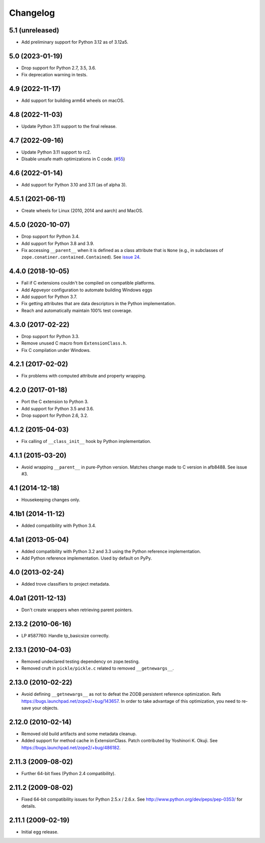 ===========
 Changelog
===========

5.1 (unreleased)
================

- Add preliminary support for Python 3.12 as of 3.12a5.


5.0 (2023-01-19)
================

- Drop support for Python 2.7, 3.5, 3.6.

- Fix deprecation warning in tests.


4.9 (2022-11-17)
================

- Add support for building arm64 wheels on macOS.


4.8 (2022-11-03)
================

- Update Python 3.11 support to the final release.


4.7 (2022-09-16)
================

- Update Python 3.11 support to rc2.

- Disable unsafe math optimizations in C code.
  (`#55 <https://github.com/zopefoundation/ExtensionClass/pull/55>`_)


4.6 (2022-01-14)
================

- Add support for Python 3.10 and 3.11 (as of alpha 3).


4.5.1 (2021-06-11)
==================

- Create wheels for Linux (2010, 2014 and aarch) and MacOS.


4.5.0 (2020-10-07)
==================

- Drop support for Python 3.4.

- Add support for Python 3.8 and 3.9.

- Fix accessing ``__parent__`` when it is defined as a class attribute
  that is ``None`` (e.g., in subclasses of
  ``zope.conatiner.contained.Contained``). See `issue 24
  <https://github.com/zopefoundation/ExtensionClass/issues/24>`_.

4.4.0 (2018-10-05)
==================

- Fail if C extensions couldn't be compiled on compatible platforms.

- Add Appveyor configuration to automate building Windows eggs

- Add support for Python 3.7.

- Fix getting attributes that are data descriptors in the Python
  implementation.

- Reach and automatically maintain 100% test coverage.

4.3.0 (2017-02-22)
==================

- Drop support for Python 3.3.

- Remove unused C macro from ``ExtensionClass.h``.

- Fix C compilation under Windows.

4.2.1 (2017-02-02)
==================

- Fix problems with computed attribute and property wrapping.

4.2.0 (2017-01-18)
==================

- Port the C extension to Python 3.

- Add support for Python 3.5 and 3.6.

- Drop support for Python 2.6, 3.2.

4.1.2 (2015-04-03)
==================

- Fix calling of ``__class_init__`` hook by Python implementation.

4.1.1 (2015-03-20)
==================

- Avoid wrapping ``__parent__`` in pure-Python version.  Matches
  change made to C version in afb8488.  See issue #3.

4.1 (2014-12-18)
================

- Housekeeping changes only.

4.1b1 (2014-11-12)
==================

- Added compatibility with Python 3.4.

4.1a1 (2013-05-04)
==================

- Added compatibility with Python 3.2 and 3.3 using the Python reference
  implementation.

- Add Python reference implementation. Used by default on PyPy.

4.0 (2013-02-24)
================

- Added trove classifiers to project metadata.

4.0a1 (2011-12-13)
==================

- Don't create wrappers when retrieving parent pointers.

2.13.2 (2010-06-16)
===================

- LP #587760: Handle tp_basicsize correctly.

2.13.1 (2010-04-03)
===================

- Removed undeclared testing dependency on zope.testing.

- Removed cruft in ``pickle/pickle.c`` related to removed ``__getnewargs__``.

2.13.0 (2010-02-22)
===================

- Avoid defining ``__getnewargs__`` as not to defeat the ZODB persistent
  reference optimization. Refs https://bugs.launchpad.net/zope2/+bug/143657.
  In order to take advantage of this optimization, you need to re-save your
  objects.

2.12.0 (2010-02-14)
===================

- Removed old build artifacts and some metadata cleanup.

- Added support for method cache in ExtensionClass. Patch contributed by
  Yoshinori K. Okuji. See https://bugs.launchpad.net/zope2/+bug/486182.

2.11.3 (2009-08-02)
===================

- Further 64-bit fixes (Python 2.4 compatibility).

2.11.2 (2009-08-02)
===================

- Fixed 64-bit compatibility issues for Python 2.5.x / 2.6.x.  See
  http://www.python.org/dev/peps/pep-0353/ for details.

2.11.1 (2009-02-19)
===================

- Initial egg release.
